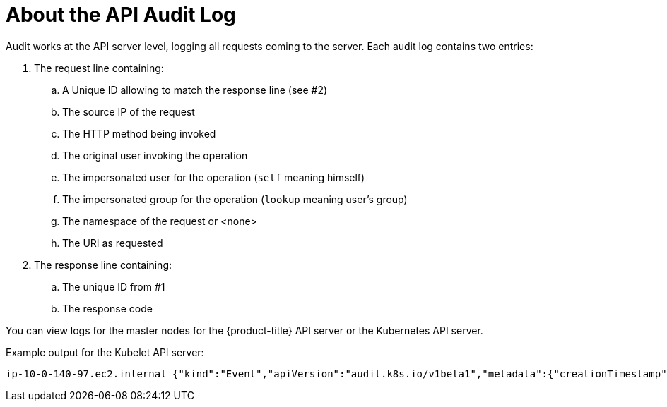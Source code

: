 // Module included in the following assemblies:
//
// * nodes/nodes-audit-log.adoc

[id="nodes-pods-audit-log-basic_{context}"]
= About the API Audit Log

Audit works at the API server level, logging all requests coming to the server.
Each audit log contains two entries:

. The request line containing:
.. A Unique ID allowing to match the response line (see #2)
.. The source IP of the request
.. The HTTP method being invoked
.. The original user invoking the operation
.. The impersonated user for the operation (`self` meaning himself)
.. The impersonated group for the operation (`lookup` meaning user's group)
.. The namespace of the request or <none>
.. The URI as requested

. The response line containing:
.. The unique ID from #1
.. The response code

You can view logs for the master nodes for the {product-title} API server or the Kubernetes API server. 

Example output for the Kubelet API server:

----
ip-10-0-140-97.ec2.internal {"kind":"Event","apiVersion":"audit.k8s.io/v1beta1","metadata":{"creationTimestamp":"2019-04-09T19:56:58Z"},"level":"Metadata","timestamp":"2019-04-09T19:56:58Z","auditID":"6e96c88b-ab6f-44d2-b62e-d1413efd676b","stage":"ResponseComplete","requestURI":"/api/v1/nodes/audit-2019-04-09T14-07-27.129.log","verb":"get","user":{"username":"kube:admin","groups":["system:cluster-admins","system:authenticated"],"extra":{"scopes.authorization.openshift.io":["user:full"]}},"sourceIPs":["10.0.57.93"],"userAgent":"oc/v1.12.4+ba88cb26ba (linux/amd64) kubernetes/ba88cb2","objectRef":{"resource":"nodes","name":"audit-2019-04-09T14-07-27.129.log","apiVersion":"v1"},"responseStatus":{"metadata":{},"status":"Failure","reason":"NotFound","code":404},"requestReceivedTimestamp":"2019-04-09T19:56:58.982157Z","stageTimestamp":"2019-04-09T19:56:58.985300Z","annotations":{"authorization.k8s.io/decision":"allow","authorization.k8s.io/reason":"RBAC: allowed by ClusterRoleBinding \"cluster-admins\" of ClusterRole \"cluster-admin\" to Group \"system:cluster-admins\""}}
----


